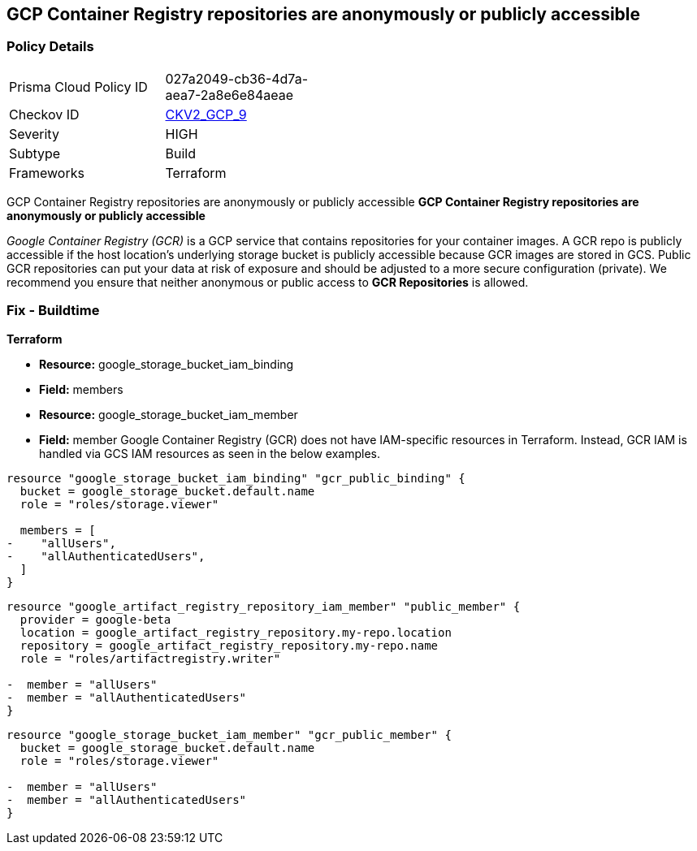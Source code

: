 == GCP Container Registry repositories are anonymously or publicly accessible


=== Policy Details 

[width=45%]
[cols="1,1"]
|=== 
|Prisma Cloud Policy ID 
| 027a2049-cb36-4d7a-aea7-2a8e6e84aeae

|Checkov ID 
| https://github.com/bridgecrewio/checkov/blob/main/checkov/terraform/checks/graph_checks/gcp/GCPContainerRegistryReposAreNotPubliclyAccessible.yaml[CKV2_GCP_9]

|Severity
|HIGH

|Subtype
|Build

|Frameworks
|Terraform

|=== 

GCP Container Registry repositories are anonymously or publicly accessible
*GCP Container Registry repositories are anonymously or publicly accessible* 

_Google Container Registry (GCR)_ is a GCP service that contains repositories for your container images.
A GCR repo is publicly accessible if the host location's underlying storage bucket is publicly accessible because GCR images are stored in GCS.
Public GCR repositories can put your data at risk of exposure and should be adjusted to a more secure configuration (private).
We recommend you ensure that neither anonymous or public access to *GCR Repositories* is allowed.

////
=== Fix - Runtime


* GCP Console* 


To remove anonymous or public access to your GCR repositories:

. Log in to the GCP Console at https://console.cloud.google.com.

. Navigate to https://console.cloud.google.com/gcr/settings [GCR Settings].

. Under _Public access_ locate the repositories that say * PUBLIC* under the _Visibility_ column.

. Select the dropdown and switch to * PRIVATE*.


* CLI Command* 


To remove anonymous or public access to your GCR repositories use the `gsutil` command:


[source,shell]
----
{
 "gsutil iam ch -d PRINCIPAL gs://BUCKET-NAME
",
}
----
Replace * PRINCIPAL* with either _allUsers_ or _allAuthenticatedUsers_ depending on your Checkov alert.
Replace * BUCKET-NAME* with the GCS bucket where your images are stored.
The * BUCKET-NAME* can be determined by executing `gsutil ls` and your Container Registry bucket URL will be listed as `gs://artifacts.PROJECT-ID.appspot.com` or `gs://STORAGE-REGION.artifacts.PROJECT-ID.appspot.com`.
* PROJECT-ID* and * STORAGE-REGION* will be replaced with your GCP project ID or the region where your GCR repository is configured.
////

=== Fix - Buildtime


*Terraform* 


* *Resource:* google_storage_bucket_iam_binding
* *Field:* members
* *Resource:* google_storage_bucket_iam_member
* *Field:* member
Google Container Registry (GCR) does not have IAM-specific resources in Terraform.
Instead, GCR IAM is handled via GCS IAM resources as seen in the below examples.


[source,go]
----
resource "google_storage_bucket_iam_binding" "gcr_public_binding" {
  bucket = google_storage_bucket.default.name
  role = "roles/storage.viewer"

  members = [
-    "allUsers",
-    "allAuthenticatedUsers",
  ]
}
----


[source,go]
----
resource "google_artifact_registry_repository_iam_member" "public_member" {
  provider = google-beta
  location = google_artifact_registry_repository.my-repo.location
  repository = google_artifact_registry_repository.my-repo.name
  role = "roles/artifactregistry.writer"

-  member = "allUsers"
-  member = "allAuthenticatedUsers"
}
----


[source,go]
----
resource "google_storage_bucket_iam_member" "gcr_public_member" {
  bucket = google_storage_bucket.default.name
  role = "roles/storage.viewer"

-  member = "allUsers"
-  member = "allAuthenticatedUsers"
}
----
